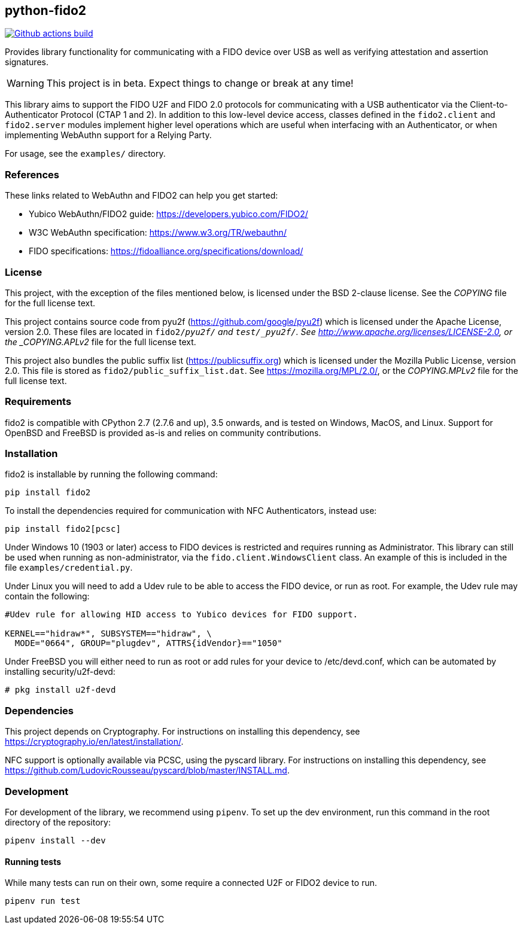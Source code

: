 == python-fido2
image:https://github.com/Yubico/python-fido2/workflows/build/badge.svg["Github actions build", link="https://github.com/Yubico/python-fido2/actions"]


Provides library functionality for communicating with a FIDO device over USB as
well as verifying attestation and assertion signatures.

WARNING: This project is in beta. Expect things to change or break at any time!

This library aims to support the FIDO U2F and FIDO 2.0 protocols for
communicating with a USB authenticator via the Client-to-Authenticator Protocol
(CTAP 1 and 2). In addition to this low-level device access, classes defined in
the `fido2.client` and `fido2.server` modules implement higher level operations
which are useful when interfacing with an Authenticator, or when implementing
WebAuthn support for a Relying Party.

For usage, see the `examples/` directory.


=== References
These links related to WebAuthn and FIDO2 can help you get started:

* Yubico WebAuthn/FIDO2 guide: https://developers.yubico.com/FIDO2/
* W3C WebAuthn specification: https://www.w3.org/TR/webauthn/
* FIDO specifications: https://fidoalliance.org/specifications/download/


=== License
This project, with the exception of the files mentioned below, is licensed
under the BSD 2-clause license.
See the _COPYING_ file for the full license text.

This project contains source code from pyu2f (https://github.com/google/pyu2f)
which is licensed under the Apache License, version 2.0.
These files are located in `fido2/_pyu2f/` and `test/_pyu2f/`.
See http://www.apache.org/licenses/LICENSE-2.0,
or the _COPYING.APLv2_ file for the full license text.

This project also bundles the public suffix list (https://publicsuffix.org)
which is licensed under the Mozilla Public License, version 2.0.
This file is stored as `fido2/public_suffix_list.dat`.
See https://mozilla.org/MPL/2.0/,
or the _COPYING.MPLv2_ file for the full license text.


=== Requirements
fido2 is compatible with CPython 2.7 (2.7.6 and up), 3.5 onwards, and is tested
on Windows, MacOS, and Linux. Support for OpenBSD and FreeBSD is provided as-is
and relies on community contributions.


=== Installation
fido2 is installable by running the following command:

  pip install fido2

To install the dependencies required for communication with NFC Authenticators,
instead use:

  pip install fido2[pcsc]

Under Windows 10 (1903 or later) access to FIDO devices is restricted and
requires running as Administrator. This library can still be used when running
as non-administrator, via the  `fido.client.WindowsClient` class. An example of
this is included in the file `examples/credential.py`.

Under Linux you will need to add a Udev rule to be able to access the FIDO
device, or run as root. For example, the Udev rule may contain the following:

----
#Udev rule for allowing HID access to Yubico devices for FIDO support.

KERNEL=="hidraw*", SUBSYSTEM=="hidraw", \
  MODE="0664", GROUP="plugdev", ATTRS{idVendor}=="1050"
----

Under FreeBSD you will either need to run as root or add rules for your device
to /etc/devd.conf, which can be automated by installing security/u2f-devd:

  # pkg install u2f-devd


=== Dependencies
This project depends on Cryptography. For instructions on installing this
dependency, see https://cryptography.io/en/latest/installation/.

NFC support is optionally available via PCSC, using the pyscard library. For
instructions on installing this dependency, see
https://github.com/LudovicRousseau/pyscard/blob/master/INSTALL.md.


=== Development
For development of the library, we recommend using `pipenv`. To set up the dev
environment, run this command in the root directory of the repository:

  pipenv install --dev


==== Running tests
While many tests can run on their own, some require a connected U2F or FIDO2
device to run.

  pipenv run test

